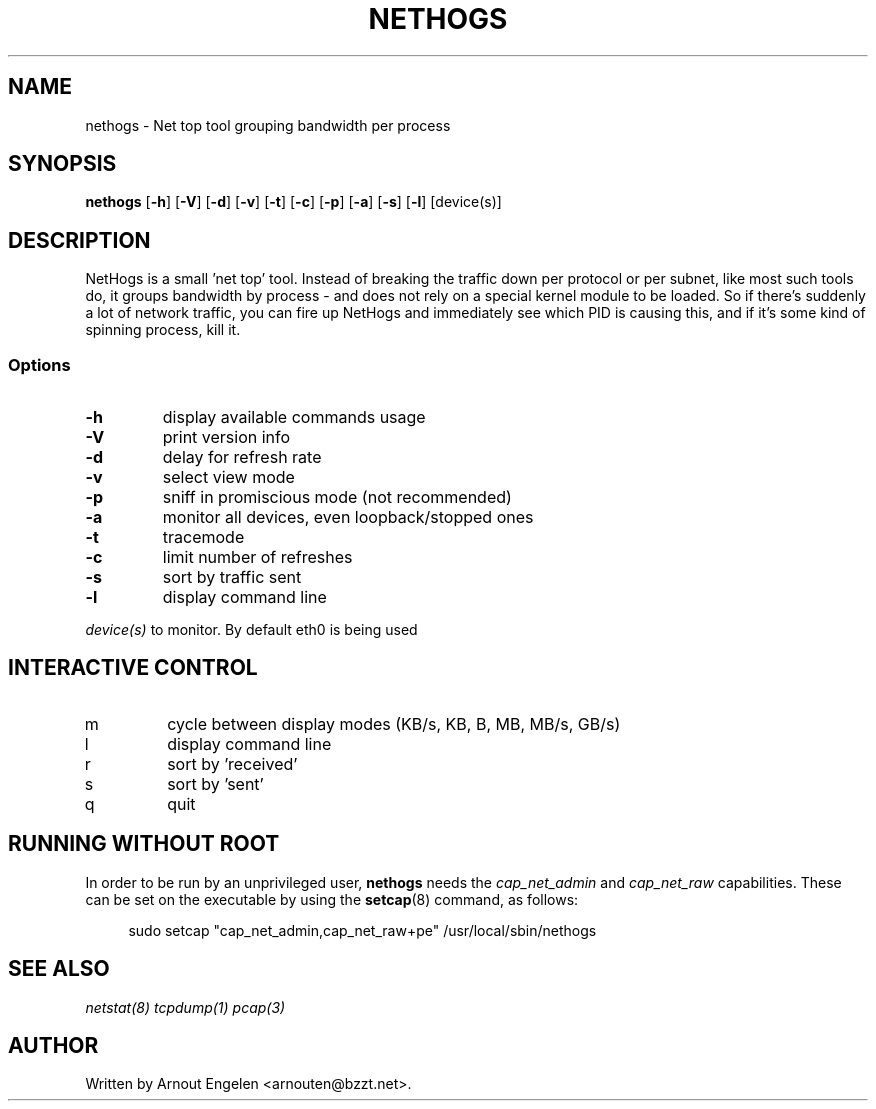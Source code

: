 .\" This page Copyright (C) 2004 Fabian Frederick <fabian.frederick@gmx.fr>
.\" Content based on Nethogs homepage by Arnout Engelen
.TH NETHOGS 8 "14 February 2004"
.SH NAME
nethogs \- Net top tool grouping bandwidth per process
.SH SYNOPSIS
.ft B
.B nethogs
.RB [ "\-h" ]
.RB [ "\-V" ]
.RB [ "\-d" ]
.RB [ "\-v" ]
.RB [ "\-t" ]
.RB [ "\-c" ]
.RB [ "\-p" ]
.RB [ "\-a" ]
.RB [ "\-s" ]
.RB [ "\-l" ]
.RI [device(s)]
.SH DESCRIPTION
NetHogs is a small 'net top' tool. Instead of breaking the traffic down per protocol or per subnet, like most such tools do, it groups bandwidth by process - and does not rely on a special kernel module to be loaded. So if there's suddenly a lot of network traffic, you can fire up NetHogs and immediately see which PID is causing this, and if it's some kind of spinning process, kill it.

.SS Options
.TP
\fB-h\fP
display available commands usage
.TP
\fB-V\fP
print version info
.TP
\fB-d\fP
delay for refresh rate
.TP
\fB-v\fP
select view mode
.TP
\fB-p\fP
sniff in promiscious mode (not recommended)
.TP
\fB-a\fP
monitor all devices, even loopback/stopped ones
.TP
\fB-t\fP
tracemode
.TP
\fB-c\fP
limit number of refreshes
.TP
\fB-s\fP
sort by traffic sent
.TP
\fB-l\fP
display command line
.PP
.I device(s)
to monitor. By default eth0 is being used

.SH "INTERACTIVE CONTROL"
.TP
m
cycle between display modes (KB/s, KB, B, MB, MB/s, GB/s)
.TP
l
display command line
.TP
r
sort by 'received'
.TP
s
sort by 'sent'
.TP
q
quit
.RE

.SH "RUNNING WITHOUT ROOT"
In order to be run by an unprivileged user,
.B nethogs
needs the
.I cap_net_admin
and
.I cap_net_raw
capabilities. These can be set on the executable by using the
.BR setcap (8)
command, as follows:
.PP
.in +4n
.EX
sudo setcap "cap_net_admin,cap_net_raw+pe" /usr/local/sbin/nethogs
.EE
.in

.SH "SEE ALSO"
.I netstat(8) tcpdump(1) pcap(3)
.SH AUTHOR
.nf
Written by Arnout Engelen <arnouten@bzzt.net>.
